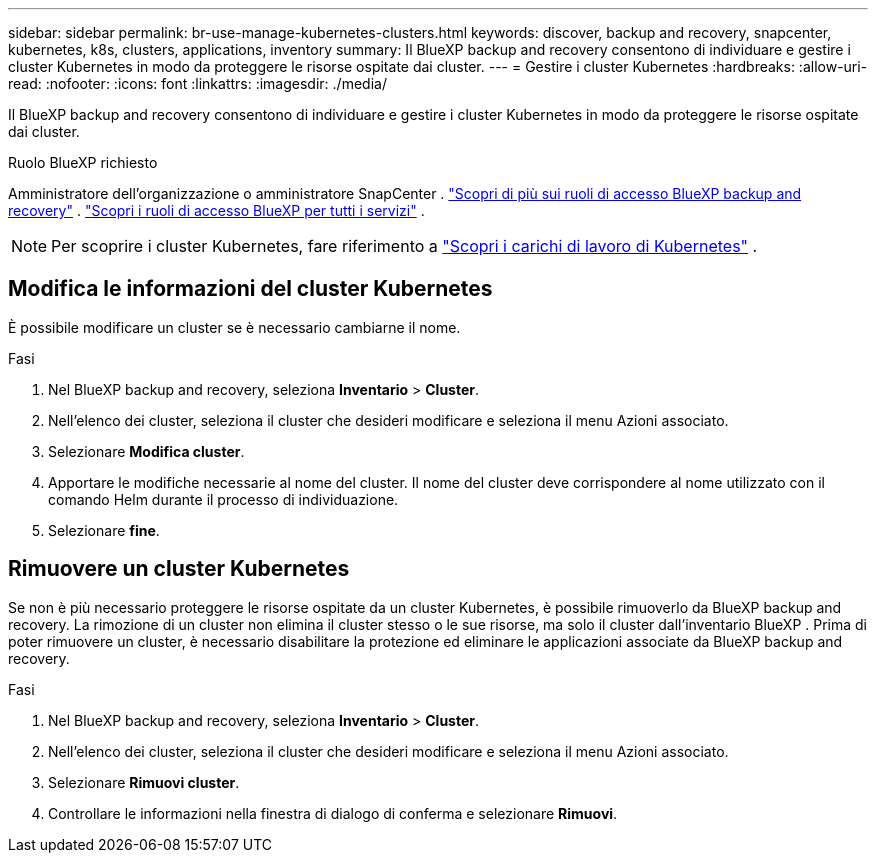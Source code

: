---
sidebar: sidebar 
permalink: br-use-manage-kubernetes-clusters.html 
keywords: discover, backup and recovery, snapcenter, kubernetes, k8s, clusters, applications, inventory 
summary: Il BlueXP backup and recovery consentono di individuare e gestire i cluster Kubernetes in modo da proteggere le risorse ospitate dai cluster. 
---
= Gestire i cluster Kubernetes
:hardbreaks:
:allow-uri-read: 
:nofooter: 
:icons: font
:linkattrs: 
:imagesdir: ./media/


[role="lead"]
Il BlueXP backup and recovery consentono di individuare e gestire i cluster Kubernetes in modo da proteggere le risorse ospitate dai cluster.

.Ruolo BlueXP richiesto
Amministratore dell'organizzazione o amministratore SnapCenter . link:reference-roles.html["Scopri di più sui ruoli di accesso BlueXP backup and recovery"] .  https://docs.netapp.com/us-en/bluexp-setup-admin/reference-iam-predefined-roles.html["Scopri i ruoli di accesso BlueXP per tutti i servizi"^] .


NOTE: Per scoprire i cluster Kubernetes, fare riferimento a link:br-start-discover.html["Scopri i carichi di lavoro di Kubernetes"] .



== Modifica le informazioni del cluster Kubernetes

È possibile modificare un cluster se è necessario cambiarne il nome.

.Fasi
. Nel BlueXP backup and recovery, seleziona *Inventario* > *Cluster*.
. Nell'elenco dei cluster, seleziona il cluster che desideri modificare e seleziona il menu Azioni associato.
. Selezionare *Modifica cluster*.
. Apportare le modifiche necessarie al nome del cluster. Il nome del cluster deve corrispondere al nome utilizzato con il comando Helm durante il processo di individuazione.
. Selezionare *fine*.




== Rimuovere un cluster Kubernetes

Se non è più necessario proteggere le risorse ospitate da un cluster Kubernetes, è possibile rimuoverlo da BlueXP backup and recovery. La rimozione di un cluster non elimina il cluster stesso o le sue risorse, ma solo il cluster dall'inventario BlueXP . Prima di poter rimuovere un cluster, è necessario disabilitare la protezione ed eliminare le applicazioni associate da BlueXP backup and recovery.

.Fasi
. Nel BlueXP backup and recovery, seleziona *Inventario* > *Cluster*.
. Nell'elenco dei cluster, seleziona il cluster che desideri modificare e seleziona il menu Azioni associato.
. Selezionare *Rimuovi cluster*.
. Controllare le informazioni nella finestra di dialogo di conferma e selezionare *Rimuovi*.

